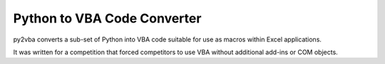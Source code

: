 Python to VBA Code Converter
============================
py2vba converts a sub-set of Python into VBA code suitable for use as macros
within Excel applications.

It was written for a competition that forced competitors to use VBA without
additional add-ins or COM objects.
